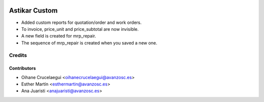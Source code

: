 .. image:: https://img.shields.io/badge/licence-AGPL--3-blue.svg
   :target: http://www.gnu.org/licenses/agpl-3.0-standalone.html
   :alt: License: AGPL-3

==============
Astikar Custom
==============

* Added custom reports for quotation/order and work orders.

* To invoice, price_unit and price_subtotal are now invisible.

* A new field is created for mrp_repair.

* The sequence of mrp_repair is created when you saved a new one.


Credits
=======


Contributors
------------
* Oihane Crucelaegui <oihanecrucelaegui@avanzosc.es>
* Esther Martín <esthermartin@avanzosc.es>
* Ana Juaristi <anajuaristi@avanzosc.es>
